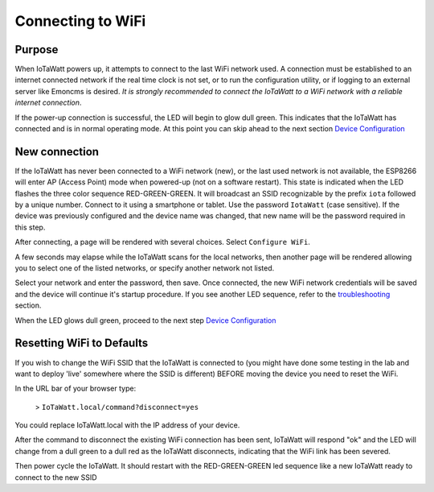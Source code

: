 ==================
Connecting to WiFi
==================

Purpose
-------

When IoTaWatt powers up, it attempts to connect to the 
last WiFi network used.
A connection must be established to an internet connected network if the real
time clock is not set, or to run the configuration utility,
or if logging to an external server like Emoncms is desired.
*It is strongly recommended to connect the IoTaWatt to a WiFi network
with a reliable internet connection*.

If the power-up connection is successful, 
the LED will begin to glow dull green.
This indicates that the IoTaWatt has connected 
and is in normal operating mode.
At this point you can skip ahead to the next 
section `Device Configuration <devConfig.html>`__

New connection
--------------

If the IoTaWatt has never been connected to a WiFi network (new),
or the last used network is not available, the ESP8266 will enter
AP (Access Point) mode when powered-up (not on a software restart).
This state is indicated when the LED flashes the 
three color sequence RED-GREEN-GREEN.
It will broadcast an SSID recognizable by the 
prefix ``iota`` followed by a unique number.
Connect to it using a smartphone or tablet.  
Use the password ``IotaWatt`` (case sensitive).
If the device was previously configured and the 
device name was changed,
that new name will be the password required in this step.

After connecting, a page will be rendered with several choices.  Select ``Configure WiFi``.

.. image:: pics/CaptivePortal.jpg
    :scale: 50 %
    :align: center
    :alt: captive portal image

A few seconds may elapse while the IoTaWatt scans for the local networks,
then another page will be rendered allowing you to select one of the listed
networks, or specify another network not listed.

.. image:: pics/SSIDpwd.jpg
    :scale: 50 %
    :align: center
    :alt: Specify Network image

Select your network and enter the password, then save. Once connected,
the new WiFi network credentials will be saved and the device 
will continue it's
startup procedure.  If you see another LED sequence, refer to 
the `troubleshooting <troubleshooting.html>`__ section.

When the LED glows dull green, proceed to the next step
`Device Configuration  <devConfig.html>`__

Resetting WiFi to Defaults
--------------------------

If you wish to change the WiFi SSID that the IoTaWatt is connected to (you might have done some testing in the lab and want to deploy 'live' somewhere where the SSID is different) BEFORE moving the device you need to reset the WiFi.

In the URL bar of your browser type:

 > ``IoTaWatt.local/command?disconnect=yes``

You could replace IoTaWatt.local with the IP address of your device.

After the command to disconnect the existing WiFi connection has been sent, IoTaWatt will respond "ok" and the LED will change from a dull green to a dull red as the IoTaWatt disconnects, indicating that the WiFi link has been severed.

Then power cycle the IoTaWatt. It should restart with the RED-GREEN-GREEN led sequence like a new IoTaWatt ready to connect to the new SSID
